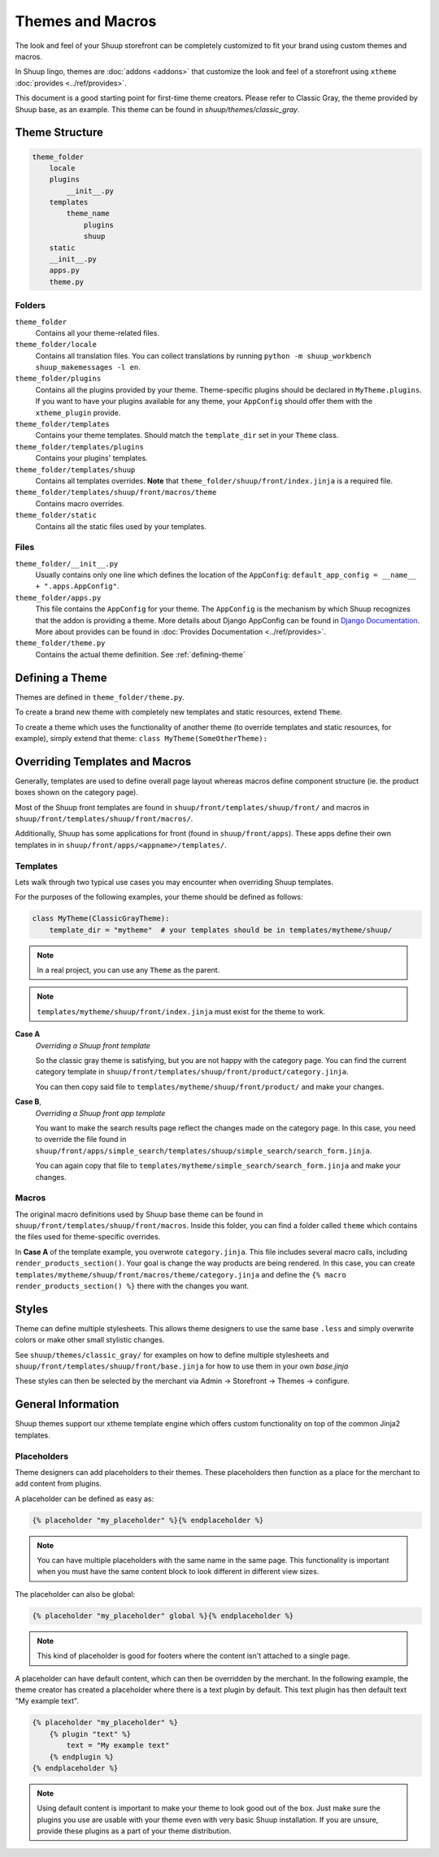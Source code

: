Themes and Macros
=================

The look and feel of your Shuup storefront can be completely customized to fit your
brand using custom themes and macros.

In Shuup lingo, themes are :doc:`addons <addons>` that customize the look and
feel of a storefront using ``xtheme`` :doc:`provides <../ref/provides>`.

This document is a good starting point for first-time theme creators. Please refer to Classic Gray, the theme provided
by Shuup base, as an example. This theme can be found in `shuup/themes/classic_gray`.

Theme Structure
---------------

.. code-block:: none

    theme_folder
        locale
        plugins
            __init__.py
        templates
            theme_name
                plugins
                shuup
        static
        __init__.py
        apps.py
        theme.py

..


Folders
~~~~~~~

``theme_folder``
    Contains all your theme-related files.

``theme_folder/locale``
    Contains all translation files. You can collect translations by
    running ``python -m shuup_workbench shuup_makemessages -l en``.

``theme_folder/plugins``
    Contains all the plugins provided by your theme.
    Theme-specific plugins should be declared in ``MyTheme.plugins``.
    If you want to have your plugins available for any theme,
    your ``AppConfig`` should offer them with the ``xtheme_plugin`` provide.

``theme_folder/templates``
    Contains your theme templates. Should match the ``template_dir`` set in your ``Theme`` class.

``theme_folder/templates/plugins``
    Contains your plugins' templates.

``theme_folder/templates/shuup``
    Contains all templates overrides.
    **Note** that ``theme_folder/shuup/front/index.jinja`` is a required file.

``theme_folder/templates/shuup/front/macros/theme``
    Contains macro overrides.

``theme_folder/static``
    Contains all the static files used by your templates.

Files
~~~~~

``theme_folder/__init__.py``
    Usually contains only one line which defines the location
    of the ``AppConfig``: ``default_app_config = __name__ + ".apps.AppConfig"``.

``theme_folder/apps.py``
    This file contains the ``AppConfig`` for your theme. The ``AppConfig`` is the mechanism by which Shuup recognizes
    that the addon is providing a theme.
    More details about Django AppConfig can be found in `Django Documentation <https://docs.djangoproject.com/en/1.8/ref/applications/>`_.
    More about provides can be found in :doc:`Provides Documentation <../ref/provides>`.

``theme_folder/theme.py``
    Contains the actual theme definition.
    See :ref:`defining-theme`

.. _defining-theme:

Defining a Theme
----------------

Themes are defined in ``theme_folder/theme.py``.

To create a brand new theme with completely new templates and static resources, extend ``Theme``.

To create a theme which uses the functionality of another theme (to override templates and static resources, for example),
simply extend that theme: ``class MyTheme(SomeOtherTheme):``


Overriding Templates and Macros
-------------------------------

Generally, templates are used to define overall page layout whereas macros define component structure (ie. the product
boxes shown on the category page).

Most of the Shuup front templates are found in ``shuup/front/templates/shuup/front/``
and macros in ``shuup/front/templates/shuup/front/macros/``.

Additionally, Shuup has some applications for front (found in ``shuup/front/apps``).
These apps define their own templates in
in ``shuup/front/apps/<appname>/templates/``.


Templates
~~~~~~~~~

Lets walk through two typical use cases you may encounter when overriding Shuup templates.

For the purposes of the following examples, your theme should be defined as follows:

.. code-block:: python

    class MyTheme(ClassicGrayTheme):
        template_dir = "mytheme"  # your templates should be in templates/mytheme/shuup/

.. note:: In a real project, you can use any ``Theme`` as the parent.

.. note:: ``templates/mytheme/shuup/front/index.jinja`` must exist for the theme to work.


**Case A**
    *Overriding a Shuup front template*

    So the classic gray theme is satisfying, but you are not happy with the
    category page. You can find the current category template
    in ``shuup/front/templates/shuup/front/product/category.jinja``.

    You can then copy said file to ``templates/mytheme/shuup/front/product/`` and make your changes.

**Case B**,
    *Overriding a Shuup front app template*

    You want to make the search results page reflect the changes made on the
    category page. In this case, you need to override the file found in
    ``shuup/front/apps/simple_search/templates/shuup/simple_search/search_form.jinja``.

    You can again copy that file to ``templates/mytheme/simple_search/search_form.jinja`` and make your changes.

Macros
~~~~~~

The original macro definitions used by Shuup base theme can be
found in ``shuup/front/templates/shuup/front/macros``. Inside this folder,
you can find a folder called ``theme`` which contains the files used for
theme-specific overrides.

In **Case A** of the template example, you overwrote ``category.jinja``.
This file includes several macro calls, including ``render_products_section()``.
Your goal is change the way products are being rendered. In this case, you can
create ``templates/mytheme/shuup/front/macros/theme/category.jinja``
and define the ``{% macro render_products_section() %}`` there with the changes you want.


Styles
------

Theme can define multiple stylesheets. This allows theme designers to use the
same base ``.less`` and simply overwrite colors or make other small stylistic changes.

See ``shuup/themes/classic_gray/`` for examples on how to define multiple stylesheets and
``shuup/front/templates/shuup/front/base.jinja`` for how to use them in your own `base.jinja`

These styles can then be selected by the merchant via Admin -> Storefront -> Themes -> configure.


General Information
-------------------

Shuup themes support our xtheme template engine which offers custom
functionality on top of the common Jinja2 templates.


Placeholders
~~~~~~~~~~~~

Theme designers can add placeholders to their themes. These placeholders
then function as a place for the merchant to add content from plugins.


A placeholder can be defined as easy as:

.. code-block:: html

  {% placeholder "my_placeholder" %}{% endplaceholder %}

.. note::

  You can have multiple placeholders with the same name in the same page.
  This functionality is important when you must have the same content block
  to look different in different view sizes.

The placeholder can also be global:

.. code-block:: html

  {% placeholder "my_placeholder" global %}{% endplaceholder %}

.. note::

  This kind of placeholder is good for footers where the
  content isn't attached to a single page.

A placeholder can have default content, which can then be overridden
by the merchant. In the following example, the theme creator has
created a placeholder where there is a text plugin by default.
This text plugin has then default text "My example text".

.. code-block:: html

  {% placeholder "my_placeholder" %}
      {% plugin "text" %}
          text = "My example text"
      {% endplugin %}
  {% endplaceholder %}

.. note::

  Using default content is important to make your theme to look
  good out of the box. Just make sure the plugins you use are usable with
  your theme even with very basic Shuup installation. If you are unsure,
  provide these plugins as a part of your theme distribution.

